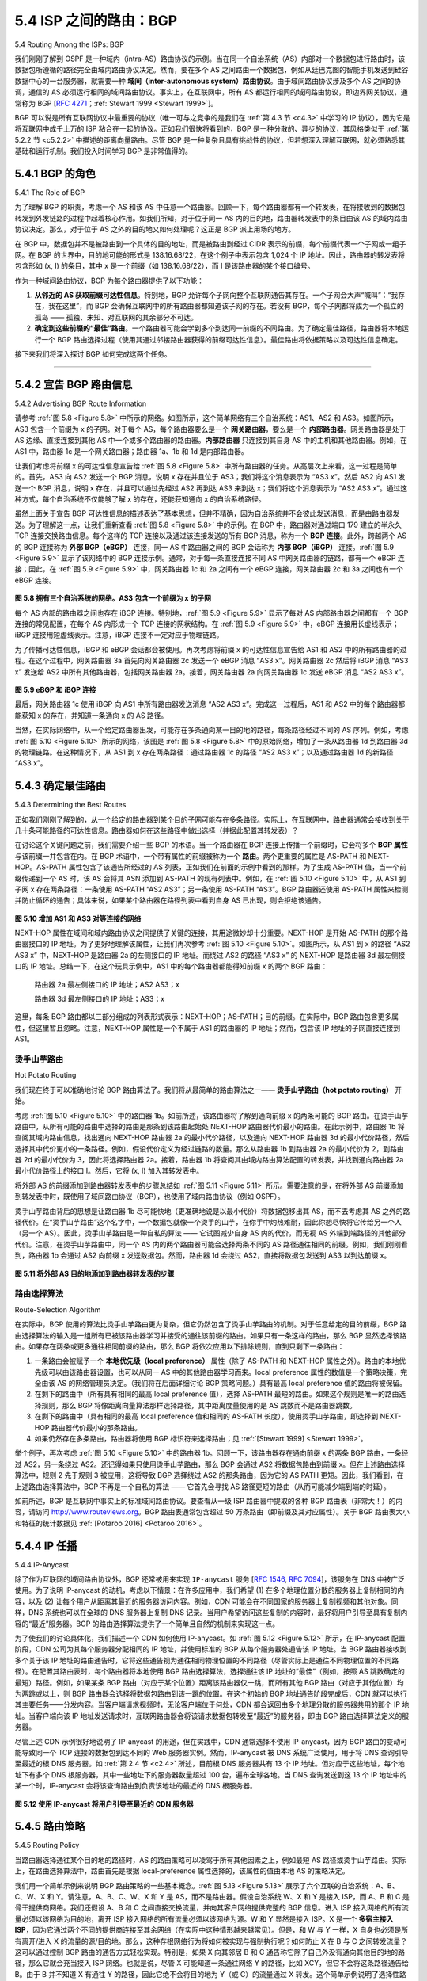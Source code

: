 .. _c5.4:

5.4 ISP 之间的路由：BGP
===========================================================
5.4 Routing Among the ISPs: BGP

我们刚刚了解到 OSPF 是一种域内（intra-AS）路由协议的示例。当在同一个自治系统（AS）内部对一个数据包进行路由时，该数据包所遵循的路径完全由域内路由协议决定。然而，要在多个 AS 之间路由一个数据包，例如从廷巴克图的智能手机发送到硅谷数据中心的一台服务器，就需要一种 **域间（inter-autonomous system）路由协议**。由于域间路由协议涉及多个 AS 之间的协调，通信的 AS 必须运行相同的域间路由协议。事实上，在互联网中，所有 AS 都运行相同的域间路由协议，即边界网关协议，通常称为 BGP [:rfc:`4271`；:ref:`Stewart 1999 <Stewart 1999>`]。

BGP 可以说是所有互联网协议中最重要的协议（唯一可与之竞争的是我们在 :ref:`第 4.3 节 <c4.3>` 中学习的 IP 协议），因为它是将互联网中成千上万的 ISP 粘合在一起的协议。正如我们很快将看到的，BGP 是一种分散的、异步的协议，其风格类似于 :ref:`第 5.2.2 节 <c5.2.2>` 中描述的距离向量路由。尽管 BGP 是一种复杂且具有挑战性的协议，但若想深入理解互联网，就必须熟悉其基础和运行机制。我们投入时间学习 BGP 是非常值得的。

.. toggle::

   We just learned that OSPF is an example of an intra-AS routing protocol. When routing a packet between a source and destination within the same AS, the route the packet follows is entirely determined by the intra-AS routing protocol. However, to route a packet across multiple ASs, say from a smartphone in Timbuktu to a server in a datacenter in Silicon Valley, we need an **inter-autonomous system routing protocol**. Since an inter-AS routing protocol involves coordination among multiple ASs, communicating ASs must run the same inter-AS routing protocol. In fact, in the Internet, all ASs run the same inter-AS routing protocol, called the Border Gateway Protocol, more commonly known as BGP [:rfc:`4271`; :ref:`Stewart 1999 <Stewart 1999>`].

   BGP is arguably the most important of all the Internet protocols (the only other contender would be the IP protocol that we studied in :ref:`Section 4.3 <c4.3>`), as it is the protocol that glues the thousands of ISPs in the Internet together. As we will soon see, BGP is a decentralized and asynchronous protocol in the vein of distance-vector routing described in :ref:`Section 5.2.2 <c5.2.2>`. Although BGP is a complex and challenging protocol, to understand the Internet on a deep level, we need to become familiar with its underpinnings and operation. The time we devote to learning BGP will be well worth the effort.

.. _c5.4.1:

5.4.1 BGP 的角色
----------------------------------------------------------------------------
5.4.1 The Role of BGP

为了理解 BGP 的职责，考虑一个 AS 和该 AS 中任意一个路由器。回顾一下，每个路由器都有一个转发表，在将接收到的数据包转发到外发链路的过程中起着核心作用。如我们所知，对于位于同一 AS 内的目的地，路由器转发表中的条目由该 AS 的域内路由协议决定。那么，对于位于 AS 之外的目的地又如何处理呢？这正是 BGP 派上用场的地方。

在 BGP 中，数据包并不是被路由到一个具体的目的地址，而是被路由到经过 CIDR 表示的前缀，每个前缀代表一个子网或一组子网。在 BGP 的世界中，目的地可能的形式是 138.16.68/22，在这个例子中表示包含 1,024 个 IP 地址。因此，路由器的转发表将包含形如 (x, I) 的条目，其中 x 是一个前缀（如 138.16.68/22），而 I 是该路由器的某个接口编号。

作为一种域间路由协议，BGP 为每个路由器提供了以下功能：

1. **从邻近的 AS 获取前缀可达性信息**。特别地，BGP 允许每个子网向整个互联网通告其存在。一个子网会大声“喊叫”：“我存在，我在这里”，而 BGP 会确保互联网中的所有路由器都知道该子网的存在。若没有 BGP，每个子网都将成为一个孤立的孤岛 —— 孤独、未知、对互联网的其余部分不可达。
2. **确定到这些前缀的“最佳”路由**。一个路由器可能会学到多个到达同一前缀的不同路由。为了确定最佳路径，路由器将本地运行一个 BGP 路由选择过程（使用其通过邻接路由器获得的前缀可达性信息）。最佳路由将依据策略以及可达性信息确定。

接下来我们将深入探讨 BGP 如何完成这两个任务。


.. toggle::

   To understand the responsibilities of BGP, consider an AS and an arbitrary router in that AS. Recall that every router has a forwarding table, which plays the central role in the process of forwarding arriving packets to outbound router links. As we have learned, for destinations that are within the same AS, the entries in the router’s forwarding table are determined by the AS’s intra-AS routing protocol. But what about destinations that are outside of the AS? This is precisely where BGP comes to the rescue.

   In BGP, packets are not routed to a specific destination address, but instead to CIDRized prefixes, with each prefix representing a subnet or a collection of subnets. In the world of BGP, a destination may take the form 138.16.68/22, which for this example includes 1,024 IP addresses. Thus, a router’s forwarding
   table will have entries of the form (x, I), where x is a prefix (such as 138.16.68/22) and I is an interface number for one of the router’s interfaces.

   As an inter-AS routing protocol, BGP provides each router a means to:

   1. **Obtain prefix reachability information from neighboring ASs**. In particular, BGP allows each subnet to advertise its existence to the rest of the Internet. A subnet screams, “I exist and I am here,” and BGP makes sure that all the routers in the Internet know about this subnet. If it weren’t for BGP, each subnet would be an isolated island—alone, unknown and unreachable by the rest of the Internet.
   2. **Determine the “best” routes to the prefixes**. A router may learn about two or more different routes to a specific prefix. To determine the best route, the router will locally run a BGP route-selection procedure (using the prefix reachability information it obtained via neighboring routers). The best route will be determined based on policy as well as the reachability information.

   Let us now delve into how BGP carries out these two tasks.

++++++++++++++++++++++++++++++++++++++++++++++++++++++++

.. _c5.4.2:

5.4.2 宣告 BGP 路由信息
----------------------------------------------------------------------------
5.4.2 Advertising BGP Route Information

请参考 :ref:`图 5.8 <Figure 5.8>` 中所示的网络。如图所示，这个简单网络有三个自治系统：AS1、AS2 和 AS3。如图所示，AS3 包含一个前缀为 x 的子网。对于每个 AS，每个路由器要么是一个 **网关路由器**，要么是一个 **内部路由器**。网关路由器是处于 AS 边缘、直接连接到其他 AS 中一个或多个路由器的路由器。**内部路由器** 只连接到其自身 AS 中的主机和其他路由器。例如，在 AS1 中，路由器 1c 是一个网关路由器；路由器 1a、1b 和 1d 是内部路由器。

让我们考虑将前缀 x 的可达性信息宣告给 :ref:`图 5.8 <Figure 5.8>` 中所有路由器的任务。从高层次上来看，这一过程是简单的。首先，AS3 向 AS2 发送一个 BGP 消息，说明 x 存在并且位于 AS3；我们将这个消息表示为 “AS3 x”。然后 AS2 向 AS1 发送一个 BGP 消息，说明 x 存在，并且可以通过先经过 AS2 再到达 AS3 来到达 x；我们将这个消息表示为 “AS2 AS3 x”。通过这种方式，每个自治系统不仅能够了解 x 的存在，还能获知通向 x 的自治系统路径。

虽然上面关于宣告 BGP 可达性信息的描述表达了基本思想，但并不精确，因为自治系统并不会彼此发送消息，而是由路由器发送。为了理解这一点，让我们重新查看 :ref:`图 5.8 <Figure 5.8>` 中的示例。在 BGP 中，路由器对通过端口 179 建立的半永久 TCP 连接交换路由信息。每个这样的 TCP 连接以及通过该连接发送的所有 BGP 消息，称为一个 **BGP 连接**。此外，跨越两个 AS 的 BGP 连接称为 **外部 BGP（eBGP）** 连接，同一 AS 中路由器之间的 BGP 会话称为 **内部 BGP（iBGP）** 连接。:ref:`图 5.9 <Figure 5.9>` 显示了该网络中的 BGP 连接示例。通常，对于每一条直接连接不同 AS 中网关路由器的链路，都有一个 eBGP 连接；因此，在 :ref:`图 5.9 <Figure 5.9>` 中，网关路由器 1c 和 2a 之间有一个 eBGP 连接，网关路由器 2c 和 3a 之间也有一个 eBGP 连接。

.. _Figure 5.8:

.. figure:: ../img/448-0.png 
   :align: center 

**图 5.8 拥有三个自治系统的网络。AS3 包含一个前缀为 x 的子网**

每个 AS 内部的路由器之间也存在 iBGP 连接。特别地，:ref:`图 5.9 <Figure 5.9>` 显示了每对 AS 内部路由器之间都有一个 BGP 连接的常见配置，在每个 AS 内形成一个 TCP 连接的网状结构。在 :ref:`图 5.9 <Figure 5.9>` 中，eBGP 连接用长虚线表示；iBGP 连接用短虚线表示。注意，iBGP 连接不一定对应于物理链路。

为了传播可达性信息，iBGP 和 eBGP 会话都会被使用。再次考虑将前缀 x 的可达性信息宣告给 AS1 和 AS2 中的所有路由器的过程。在这个过程中，网关路由器 3a 首先向网关路由器 2c 发送一个 eBGP 消息 “AS3 x”。网关路由器 2c 然后将 iBGP 消息 “AS3 x” 发送给 AS2 中所有其他路由器，包括网关路由器 2a。接着，网关路由器 2a 向网关路由器 1c 发送 eBGP 消息 “AS2 AS3 x”。

.. _Figure 5.9:

.. figure:: ../img/449-0.png 
   :align: center 

**图 5.9 eBGP 和 iBGP 连接**

最后，网关路由器 1c 使用 iBGP 向 AS1 中所有路由器发送消息 “AS2 AS3 x”。完成这一过程后，AS1 和 AS2 中的每个路由器都能获知 x 的存在，并知道一条通向 x 的 AS 路径。

当然，在实际网络中，从一个给定路由器出发，可能存在多条通向某一目的地的路径，每条路径经过不同的 AS 序列。例如，考虑 :ref:`图 5.10 <Figure 5.10>` 所示的网络，该图是 :ref:`图 5.8 <Figure 5.8>` 中的原始网络，增加了一条从路由器 1d 到路由器 3d 的物理链路。在这种情况下，从 AS1 到 x 存在两条路径：通过路由器 1c 的路径 “AS2 AS3 x”；以及通过路由器 1d 的新路径 “AS3 x”。

.. toggle::

   Consider the network shown in :ref:`Figure 5.8 <Figure 5.8>`. As we can see, this simple network has three autonomous systems: AS1, AS2, and AS3. As shown, AS3 includes a subnet with prefix x. For each AS, each router is either a **gateway router** or an **internal router**. A gateway router is a router on the edge of an AS that directly connects to one or more routers in other ASs. An **internal router** connects only to hosts and routers within its own AS. In AS1, for example, router 1c is a gateway router; routers 1a, 1b, and 1d are internal routers.

   Let’s consider the task of advertising reachability information for prefix x to all of the routers shown in :ref:`Figure 5.8 <Figure 5.8>` . At a high level, this is straightforward. First, AS3 sends a BGP message to AS2, saying that x exists and is in AS3; let’s denote this message as “AS3 x”. Then AS2 sends a BGP message to AS1, saying that x exists and that you can get to x by first passing through AS2 and then going to AS3; let’s denote that message as “AS2 AS3 x”. In this manner, each of the autonomous systems will not only learn about the existence of x, but also learn about a path of autonomous systems that leads to x.

   Although the discussion in the above paragraph about advertising BGP reachability information should get the general idea across, it is not precise in the sense that autonomous systems do not actually send messages to each other, but instead routers do. To understand this, let’s now re-examine the example
   in :ref:`Figure 5.8 <Figure 5.8>`. In BGP, pairs of routers exchange routing information over semi-permanent TCP connections using port 179. Each such TCP connection, along with all the BGP messages sent over the connection, is called a **BGP connection**. Furthermore, a BGP connection that spans two ASs is called an **external BGP (eBGP)** connection, and a BGP session between routers in the same AS is called an **internal BGP (iBGP)**
   connection. Examples of BGP connections for the network in :ref:`Figure 5.8 <Figure 5.8>` are shown in :ref:`Figure 5.9 <Figure 5.9>`. There is typically one eBGP connection for each link that directly connects gateway routers in different ASs;
   thus, in :ref:`Figure 5.9 <Figure 5.9>` , there is an eBGP connection between gateway routers 1c and 2a and an eBGP connection between gateway routers 2c and 3a.

   .. figure:: ../img/448-0.png 
      :align: center 

   **Figure 5.8 Network with three autonomous systems. AS3 includes a subnet with prefix x**

   There are also iBGP connections between routers within each of the ASs. In particular, :ref:`Figure 5.9 <Figure 5.9>` displays a common configuration of one BGP connection for each pair of routers internal to an AS, creating a mesh of TCP connections within each AS. In :ref:`Figure 5.9 <Figure 5.9>`, the eBGP connections are shown with the long dashes; the iBGP connections are shown with the short dashes. Note that iBGP connections do not always correspond to physical links.

   In order to propagate the reachability information, both iBGP and eBGP sessions are used. Consider again advertising the reachability information for prefix x to all routers in AS1 and AS2. In this process, gateway router 3a first sends an eBGP message “AS3 x” to gateway router 2c. Gateway router 2c then sends the iBGP message “AS3 x” to all of the other routers in AS2, including to gateway router 2a. Gateway router 2a then sends the eBGP message “AS2 AS3 x” to gateway router 1c.

   .. figure:: ../img/449-0.png 
      :align: center 

   **Figure 5.9 eBGP and iBGP connections**

   Finally, gateway router 1c uses iBGP to send the message “AS2 AS3 x” to all the routers in AS1. After this process is complete, each router in AS1 and AS2 is aware of the existence of x and is also aware of an AS path that leads to x.

   Of course, in a real network, from a given router there may be many different paths to a given destination, each through a different sequence of ASs. For example, consider the network in :ref:`Figure 5.10 <Figure 5.10>`, which is the original network in :ref:`Figure 5.8 <Figure 5.8>`, with an additional physical link from router 1d to router 3d. In this case, there are two paths from AS1 to x: the path “AS2 AS3 x” via router 1c; and the new path
   “AS3 x” via the router 1d.


.. _c5.4.3:

5.4.3 确定最佳路由
----------------------------------------------------------------------------
5.4.3 Determining the Best Routes

正如我们刚刚了解到的，从一个给定的路由器到某个目的子网可能存在多条路径。实际上，在互联网中，路由器通常会接收到关于几十条可能路径的可达性信息。路由器如何在这些路径中做出选择（并据此配置其转发表）？

在讨论这个关键问题之前，我们需要介绍一些 BGP 的术语。当一个路由器在 BGP 连接上传播一个前缀时，它会将多个 **BGP 属性** 与该前缀一并包含在内。在 BGP 术语中，一个带有属性的前缀被称为一个 **路由**。两个更重要的属性是 AS-PATH 和 NEXT-HOP。AS-PATH 属性包含了该通告所经过的 AS 列表，正如我们在前面的示例中看到的那样。为了生成 AS-PATH 值，当一个前缀传递到一个 AS 时，该 AS 会将其 ASN 添加到 AS-PATH 的现有列表中。例如，在 :ref:`图 5.10 <Figure 5.10>` 中，从 AS1 到子网 x 存在两条路径：一条使用 AS-PATH “AS2 AS3”；另一条使用 AS-PATH “AS3”。BGP 路由器还使用 AS-PATH 属性来检测并防止循环的通告；具体来说，如果某个路由器在路径列表中看到自身 AS 已出现，则会拒绝该通告。

.. _Figure 5.10:

.. figure:: ../img/450-0.png 
   :align: center 

**图 5.10 增加 AS1 和 AS3 对等连接的网络**

NEXT-HOP 属性在域间和域内路由协议之间提供了关键的连接，其用途微妙却十分重要。NEXT-HOP 是开始 AS-PATH 的那个路由器接口的 IP 地址。为了更好地理解该属性，让我们再次参考 :ref:`图 5.10 <Figure 5.10>`。如图所示，从 AS1 到 x 的路径 “AS2 AS3 x” 中，NEXT-HOP 是路由器 2a 的左侧接口的 IP 地址。而绕过 AS2 的路径 “AS3 x” 的 NEXT-HOP 是路由器 3d 最左侧接口的 IP 地址。总结一下，在这个玩具示例中，AS1 中的每个路由器都能得知前缀 x 的两个 BGP 路由：

   路由器 2a 最左侧接口的 IP 地址；AS2 AS3；x

   路由器 3d 最左侧接口的 IP 地址；AS3；x

这里，每条 BGP 路由都以三部分组成的列表形式表示：NEXT-HOP；AS-PATH；目的前缀。在实际中，BGP 路由包含更多属性，但这里暂且忽略。注意，NEXT-HOP 属性是一个不属于 AS1 的路由器的 IP 地址；然而，包含该 IP 地址的子网直接连接到 AS1。

.. toggle::

   As we have just learned, there may be many paths from a given router to a destination subnet. In fact, in the Internet, routers often receive reachability information about dozens of different possible paths. How does a router choose among these paths (and then configure its forwarding table accordingly)?

   Before addressing this critical question, we need to introduce a little more BGP terminology. When a router advertises a prefix across a BGP connection, it includes with the prefix several **BGP attributes**. In BGP jargon, a prefix along with its attributes is called a **route**. Two of the more important attributes are AS-PATH and NEXT-HOP. The AS-PATH attribute contains the list of ASs through which the advertisement has passed, as we’ve seen in our examples above. To generate the AS-PATH value, when a prefix is passed to an AS, the AS adds its ASN to the existing list in the AS-PATH. For example, in :ref:`Figure 5.10 <Figure 5.10>`, there are two routes from AS1 to subnet x: one which uses the AS-PATH “AS2 AS3”; and another that uses the AS-PATH “A3”. BGP routers also use the AS-PATH attribute to detect and prevent looping advertisements; specifically, if a router sees that its own AS is contained in the path list, it will reject the advertisement.

   .. figure:: ../img/450-0.png 
      :align: center 

   **Figure 5.10 Network augmented with peering link between AS1 and AS3**

   Providing the critical link between the inter-AS and intra-AS routing protocols, the NEXT-HOP attribute has a subtle but important use. The NEXT-HOP is the IP address of the router interface that begins the AS-PATH. To gain insight into this attribute, let’s again refer to :ref:`Figure 5.10 <Figure 5.10>`. As indicated in :ref:`Figure 5.10 <Figure 5.10>`, the NEXT-HOP attribute for the route “AS2 AS3 x” from AS1 to x that passes through AS2 is the IP address of the left interface on router 2a. The NEXT-HOP attribute for the route “AS3 x” from AS1 to x that bypasses AS2 is the IP address of the leftmost interface of router 3d. In summary, in this toy example, each router in AS1 becomes aware of two BGP routes to prefix x:

      IP address of leftmost interface for router 2a; AS2 AS3; x

      IP address of leftmost interface of router 3d; AS3; x

   Here, each BGP route is written as a list with three components: NEXT-HOP; AS-PATH; destination prefix. In practice, a BGP route includes additional attributes, which we will ignore for the time being. Note that the NEXT-HOP attribute is an IP address of a router that does not belong to AS1; however, the subnet that contains this IP address directly attaches to AS1.

烫手山芋路由
~~~~~~~~~~~~~~~~~~~
Hot Potato Routing

我们现在终于可以准确地讨论 BGP 路由算法了。我们将从最简单的路由算法之一—— **烫手山芋路由（hot potato routing）** 开始。

考虑 :ref:`图 5.10 <Figure 5.10>` 中的路由器 1b。如前所述，该路由器将了解到通向前缀 x 的两条可能的 BGP 路由。在烫手山芋路由中，从所有可能的路由中选择的路由是那条到该路由起始处 NEXT-HOP 路由器代价最小的路由。在此示例中，路由器 1b 将查阅其域内路由信息，找出通向 NEXT-HOP 路由器 2a 的最小代价路径，以及通向 NEXT-HOP 路由器 3d 的最小代价路径，然后选择其中代价更小的一条路径。例如，假设代价定义为经过链路的数量。那么从路由器 1b 到路由器 2a 的最小代价为 2，到路由器 2d 的最小代价为 3，因此将选择路由器 2a。接着，路由器 1b 将查阅其由域内路由算法配置的转发表，并找到通向路由器 2a 最小代价路径上的接口 I。然后，它将 (x, I) 加入其转发表中。

将外部 AS 的前缀添加到路由器转发表中的步骤总结如 :ref:`图 5.11 <Figure 5.11>` 所示。需要注意的是，在将外部 AS 前缀添加到转发表中时，既使用了域间路由协议（BGP），也使用了域内路由协议（例如 OSPF）。

烫手山芋路由背后的思想是让路由器 1b 尽可能快地（更准确地说是以最小代价）将数据包移出其 AS，而不去考虑其 AS 之外的路径代价。在“烫手山芋路由”这个名字中，一个数据包就像一个烫手的山芋，在你手中灼热难耐，因此你想尽快将它传给另一个人（另一个 AS）。因此，烫手山芋路由是一种自私的算法 —— 它试图减少自身 AS 内的代价，而无视 AS 外端到端路径的其他部分代价。注意，在烫手山芋路由中，同一个 AS 内的两个路由器可能会选择两条不同的 AS 路径通往相同的前缀。例如，我们刚刚看到，路由器 1b 会通过 AS2 向前缀 x 发送数据包。然而，路由器 1d 会绕过 AS2，直接将数据包发送到 AS3 以到达前缀 x。

.. _Figure 5.11:

.. figure:: ../img/451-0.png 
   :align: center 

**图 5.11 将外部 AS 目的地添加到路由器转发表的步骤**

.. toggle::

   We are now finally in position to talk about BGP routing algorithms in a precise manner. We will begin with one of the simplest routing algorithms, namely, **hot potato routing**.

   Consider router 1b in the network in :ref:`Figure 5.10 <Figure 5.10>`. As just described, this router will learn about two possible BGP routes to prefix x. In hot potato routing, the route chosen (from among all possible routes)
   is that route with the least cost to the NEXT-HOP router beginning that route. In this example, router 1b will consult its intra-AS routing information to find the least-cost intra-AS path to NEXT-HOP router 2a and the least-cost intra-AS path to NEXT-HOP router 3d, and then select the route with the smallest of these least-cost paths. For example, suppose that cost is defined as the number of links traversed. Then the least cost from router 1b to router 2a is 2, the least cost from router 1b to router 2d is 3, and router 2a would therefore be selected. Router 1b would then consult its forwarding table (configured by its
   intra-AS algorithm) and find the interface I that is on the least-cost path to router 2a. It then adds (x, I) to its forwarding table.

   The steps for adding an outside-AS prefix in a router’s forwarding table for hot potato routing are summarized in :ref:`Figure 5.11 <Figure 5.11>`. It is important to note that when adding an outside-AS prefix into a forwarding table, both the inter-AS routing protocol (BGP) and the intra-AS routing protocol (e.g., OSPF)
   are used.

   The idea behind hot-potato routing is for router 1b to get packets out of its AS as quickly as possible (more specifically, with the least cost possible) without worrying about the cost of the remaining portions of the path outside of its AS to the destination. In the name “hot potato routing,” a packet is analogous to a hot potato that is burning in your hands. Because it is burning hot, you want to pass it off to another person (another AS) as quickly as possible. Hot potato routing is thus a selfish ­algorithm—it tries to reduce the cost in its own AS while ignoring the other components of the end-to-end costs outside its AS. Note that with hot potato routing, two routers in the same AS may choose two different AS paths to the same prefix. For example, we just saw that router 1b would send packets through AS2 to reach x. However, router 1d would bypass AS2 and send packets directly to AS3 to reach x.

   .. figure:: ../img/451-0.png 
      :align: center 

   **Figure 5.11 Steps in adding outside-AS destination in a router’s ­forwarding table**

路由选择算法
~~~~~~~~~~~~~~~~~~~~~~~~~~~
Route-Selection Algorithm

在实际中，BGP 使用的算法比烫手山芋路由更为复杂，但它仍然包含了烫手山芋路由的机制。对于任意给定的目的前缀，BGP 路由选择算法的输入是一组所有已被该路由器学习并接受的通往该前缀的路由。如果只有一条这样的路由，那么 BGP 显然选择该路由。如果存在两条或更多通往相同前缀的路由，那么 BGP 将依次应用以下排除规则，直到只剩下一条路由：

1. 一条路由会被赋予一个 **本地优先级（local preference）** 属性（除了 AS-PATH 和 NEXT-HOP 属性之外）。路由的本地优先级可以由该路由器设置，也可以从同一 AS 中的其他路由器学习而来。local preference 属性的数值是一个策略决策，完全由该 AS 的网络管理员决定。（我们将在后面详细讨论 BGP 策略问题。）具有最高 local preference 值的路由将被保留。
2. 在剩下的路由中（所有具有相同的最高 local preference 值），选择 AS-PATH 最短的路由。如果这个规则是唯一的路由选择规则，那么 BGP 将像距离向量算法那样选择路径，其中距离度量使用的是 AS 跳数而不是路由器跳数。
3. 在剩下的路由中（具有相同的最高 local preference 值和相同的 AS-PATH 长度），使用烫手山芋路由，即选择到 NEXT-HOP 路由器代价最小的那条路由。
4. 如果仍然存在多条路由，路由器将使用 BGP 标识符来选择路由；见 :ref:`[Stewart 1999] <Stewart 1999>`。

举个例子，再次考虑 :ref:`图 5.10 <Figure 5.10>` 中的路由器 1b。回顾一下，该路由器存在通向前缀 x 的两条 BGP 路由，一条经过 AS2，另一条绕过 AS2。还记得如果只使用烫手山芋路由，那么 BGP 会通过 AS2 将数据包路由到前缀 x。但在上述路由选择算法中，规则 2 先于规则 3 被应用，这将导致 BGP 选择绕过 AS2 的那条路由，因为它的 AS PATH 更短。因此，我们看到，在上述路由选择算法中，BGP 不再是一个自私的算法 —— 它首先会寻找 AS 路径更短的路由（从而可能减少端到端的时延）。

如前所述，BGP 是互联网中事实上的标准域间路由协议。要查看从一级 ISP 路由器中提取的各种 BGP 路由表（非常大！）的内容，请访问 http://www.routeviews.org。BGP 路由表通常包含超过 50 万条路由（即前缀及其对应属性）。关于 BGP 路由表大小和特征的统计数据见 :ref:`[Potaroo 2016] <Potaroo 2016>`。

.. toggle::

   In practice, BGP uses an algorithm that is more complicated than hot potato routing, but nevertheless incorporates hot potato routing. For any given destination prefix, the input into BGP’s route-selection algorithm is the set of all routes to that prefix that have been learned and accepted by the router. If there is only one such route, then BGP obviously selects that route. If there are two or more routes to the same prefix, then BGP sequentially invokes the following elimination rules until one route remains:

   1. A route is assigned a **local preference** value as one of its attributes (in addition to the AS-PATH and NEXT-HOP attributes). The local preference of a route could have been set by the router or could have been learned from another router in the same AS. The value of the local preference attribute is a policy decision that is left entirely up to the AS’s network administrator. (We will shortly discuss BGP policy issues in some detail.) The routes with the highest local preference values are selected.
   2. From the remaining routes (all with the same highest local preference value), the route with the shortest AS-PATH is selected. If this rule were the only rule for route selection, then BGP would be using a DV algorithm for path determination, where the distance metric uses the number of AS hops rather than the number of router hops.
   3. From the remaining routes (all with the same highest local preference value and the same AS- PATH length), hot potato routing is used, that is, the route with the closest NEXT-HOP router is selected.
   4. If more than one route still remains, the router uses BGP identifiers to select the route; see :ref:`[Stewart 1999] <Stewart 1999>`.

   As an example, let’s again consider router 1b in :ref:`Figure 5.10 <Figure 5.10>`. Recall that there are exactly two BGP
   routes to prefix x, one that passes through AS2 and one that bypasses AS2. Also recall that if hot potato routing on its own were used, then BGP would route packets through AS2 to prefix x. But in the above route-selection algorithm, rule 2 is applied before rule 3, causing BGP to select the route that bypasses AS2, since that route has a shorter AS PATH. So we see that with the above route-selection algorithm, BGP is no longer a selfish algorithm—it first looks for routes with short AS paths (thereby likely reducing end-to-end delay).

   As noted above, BGP is the de facto standard for inter-AS routing for the Internet. To see the contents of various BGP routing tables (large!) extracted from routers in tier-1 ISPs, see http://www.routeviews.org. BGP routing tables often contain over half a million routes (that is, prefixes and corresponding attributes). Statistics about the size and characteristics of BGP routing tables are presented in :ref:`[Potaroo 2016] <Potaroo 2016>`.

.. _c5.4.4:

5.4.4 IP 任播
----------------------------------------------------------------------------
5.4.4 IP-Anycast

除了作为互联网的域间路由协议外，BGP 还常被用来实现 ``IP-anycast`` 服务 [:rfc:`1546`, :rfc:`7094`]，该服务在 DNS 中被广泛使用。为了说明 IP-anycast 的动机，考虑以下情景：在许多应用中，我们希望 (1) 在多个地理位置分散的服务器上复制相同的内容，以及 (2) 让每个用户从距离其最近的服务器访问内容。例如，CDN 可能会在不同国家的服务器上复制视频和其他对象。同样，DNS 系统也可以在全球的 DNS 服务器上复制 DNS 记录。当用户希望访问这些复制的内容时，最好将用户引导至具有复制内容的“最近”服务器。BGP 的路由选择算法提供了一个简单且自然的机制来实现这一点。

为了使我们的讨论具体化，我们描述一个 CDN 如何使用 IP-anycast。如 :ref:`图 5.12 <Figure 5.12>` 所示，在 IP-anycast 配置阶段，CDN 公司为其每个服务器分配相同的 IP 地址，并使用标准的 BGP 从每个服务器处通告该 IP 地址。当 BGP 路由器接收到多个关于该 IP 地址的路由通告时，它将这些通告视为通往相同物理位置的不同路径（尽管实际上是通往不同物理位置的不同路径）。在配置其路由表时，每个路由器将本地使用 BGP 路由选择算法，选择通往该 IP 地址的“最佳”（例如，按照 AS 跳数确定的最短）路径。例如，如果某条 BGP 路由（对应于某个位置）距离该路由器仅一跳，而所有其他 BGP 路由（对应于其他位置）均为两跳或以上，则 BGP 路由器会选择将数据包路由到该一跳的位置。在这个初始的 BGP 地址通告阶段完成后，CDN 就可以执行其主要任务——分发内容。当客户端请求视频时，无论客户端位于何处，CDN 都会返回由多个地理分散的服务器共用的那个 IP 地址。当客户端向该 IP 地址发送请求时，互联网路由器会将该请求数据包转发至“最近”的服务器，即由 BGP 路由选择算法定义的服务器。

尽管上述 CDN 示例很好地说明了 IP-anycast 的用途，但在实践中，CDN 通常选择不使用 IP-anycast，因为 BGP 路由的变动可能导致同一个 TCP 连接的数据包到达不同的 Web 服务器实例。然而，IP-anycast 被 DNS 系统广泛使用，用于将 DNS 查询引导至最近的根 DNS 服务器。如 :ref:`第 2.4 节 <c2.4>` 所述，目前根 DNS 服务器共有 13 个 IP 地址。但对应于这些地址，每个地址下有多个 DNS 根服务器，其中一些地址下的服务器数量超过 100 台，遍布全球各地。当 DNS 查询发送到这 13 个 IP 地址中的某一个时，IP-anycast 会将该查询路由到负责该地址的最近的 DNS 根服务器。

.. _Figure 5.12:

.. figure:: ../img/454-0.png 
   :align: center 

**图 5.12 使用 IP-anycast 将用户引导至最近的 CDN 服务器**

.. toggle::

   In addition to being the Internet’s inter-AS routing protocol, BGP is often used to implement the IP-
   anycast service [:ref:`RFC 1546 <RFC 1546>`, :ref:`RFC 7094 <RFC 7094>`], which is commonly used in DNS. To motivate IP-anycast, consider that in many applications, we are interested in (1) replicating the same content on different servers in many different dispersed geographical locations, and (2) having each user access the content from the server that is closest. For example, a CDN may replicate videos and other objects on servers in different countries. Similarly, the DNS system can replicate DNS records on DNS servers throughout the world. When a user wants to access this replicated content, it is desirable to point the user to the “nearest” server with the replicated content. BGP’s route-selection algorithm provides an easy and natural mechanism for doing so.

   To make our discussion concrete, let’s describe how a CDN might use IP-­anycast. As shown in :ref:`Figure 5.12 <Figure 5.12>`, during the IP-anycast configuration stage, the CDN company assigns the same IP address to each of its servers, and uses standard BGP to advertise this IP address from each of the servers. When a BGP router receives multiple route advertisements for this IP address, it treats these advertisements as providing different paths to the same physical location (when, in fact, the advertisements are for different paths to different physical locations). When configuring its routing table, each router will locally use the BGP route-selection algorithm to pick the “best” (for example, closest, as determined by AS-hop counts) route to that IP address. For example, if one BGP route (corresponding to one location) is only one AS hop away from the router, and all other BGP routes (corresponding to other locations) are two or more AS hops away, then the BGP router would choose to route packets to the location that is one hop away. After this initial BGP address-advertisement phase, the CDN can do its main job of distributing content. When a client requests the video, the CDN returns to the client the common IP address used by the geographically dispersed servers, no matter where the client is located. When the client sends a request to that IP address, Internet routers then forward the request packet to the “closest” server, as defined by the BGP route-selection algorithm.

   Although the above CDN example nicely illustrates how IP-anycast can be used, in practice CDNs generally choose not to use IP-anycast because BGP routing changes can result in different packets of the same TCP connection arriving at different instances of the Web server. But IP-anycast is extensively
   used by the DNS system to direct DNS queries to the closest root DNS server. Recall from :ref:`Section 2.4 <c2.4>`, there are currently 13 IP addresses for root DNS servers. But corresponding to each of these addresses, there are multiple DNS root servers, with some of these addresses having over 100 DNS root servers scattered over all corners of the world. When a DNS query is sent to one of these 13 IP addresses, IP anycast is used to route the query to the nearest of the DNS root servers that is responsible for that address.

   .. figure:: ../img/454-0.png 
      :align: center 

   **Figure 5.12 Using IP-anycast to bring users to the closest CDN server**


.. _c5.4.5:

5.4.5 路由策略
----------------------------------------------------------------------------
5.4.5 Routing Policy

当路由器选择通往某个目的地的路径时，AS 的路由策略可以凌驾于所有其他因素之上，例如最短 AS 路径或烫手山芋路由。实际上，在路由选择算法中，路由首先是根据 local-preference 属性选择的，该属性的值由本地 AS 的策略决定。

我们用一个简单示例来说明 BGP 路由策略的一些基本概念。:ref:`图 5.13 <Figure 5.13>` 展示了六个互联的自治系统：A、B、C、W、X 和 Y。请注意，A、B、C、W、X 和 Y 是 AS，而不是路由器。假设自治系统 W、X 和 Y 是接入 ISP，而 A、B 和 C 是骨干提供商网络。我们还假设 A、B 和 C 之间直接交换流量，并向其客户网络提供完整的 BGP 信息。进入 ISP 接入网络的所有流量必须以该网络为目的地，离开 ISP 接入网络的所有流量必须以该网络为源。W 和 Y 显然是接入 ISP。X 是一个 **多宿主接入 ISP**，因为它通过两个不同的提供商连接至其余网络（在实际中这种情形越来越常见）。但是，和 W 与 Y 一样，X 自身也必须是所有离开/进入 X 的流量的源/目的地。那么，这种存根网络行为将如何被实现与强制执行呢？如何防止 X 在 B 与 C 之间转发流量？这可以通过控制 BGP 路由的通告方式轻松实现。特别是，如果 X 向其邻居 B 和 C 通告称它除了自己外没有通向其他目的地的路径，那么它就会充当接入 ISP 网络。也就是说，尽管 X 可能知道一条通往网络 Y 的路径，比如 XCY，但它不会将这条路径通告给 B。由于 B 并不知道 X 有通往 Y 的路径，因此它绝不会将目的地为 Y（或 C）的流量通过 X 转发。这个简单示例说明了选择性路由通告策略如何用于实现客户/提供商路由关系。

.. figure:: ../img/455-0.png 
   :align: center 

.. _Figure 5.13:

**图 5.13 一个简单的 BGP 策略场景**

我们接下来关注提供商网络，比如 AS B。假设 B 从 A 学到 A 有一条通往 W 的路径 AW。因此，B 可以将路径 AW 安装到其路由信息库中。显然，B 也希望将路径 BAW 通告给其客户 X，这样 X 就知道它可以通过 B 向 W 发送流量。但 B 是否应该将路径 BAW 通告给 C 呢？如果它这样做了，那么 C 就可以通过 BAW 向 W 发送流量。如果 A、B 和 C 都是骨干提供商，那么 B 可能会理直气壮地认为它不应该承担（且不应支付）在 A 与 C 之间传递转发流量的责任。B 可能会认为，A 与 C 有责任（并应承担费用）确保 C 能够通过 A 与其客户通信。目前尚无正式标准规范骨干 ISP 之间的路由方式。然而，商业 ISP 遵循的经验法则是：任何穿越 ISP 骨干网络的流量必须具有该 ISP 客户网络中的源或目的地（或两者）；否则，这些流量就在该 ISP 网络中“搭了便车”。单独的对等协议（例如处理上述问题的协议）通常由成对的 ISP 之间协商，并常为保密；:ref:`[Huston 1999a] <Huston 1999a>` 提供了对对等协议的有趣讨论。关于路由策略如何反映 ISP 之间的商业关系的详细描述，见 [:ref:`Gao 2001 <Gao 2001>`; :ref:`Dmitiropoulos 2007 <Dmitiropoulos 2007>`]。关于从 ISP 角度探讨 BGP 路由策略，见 :ref:`[Caesar 2005b] <Caesar 2005b>`。

.. admonition:: 实践中的原则

   为什么存在不同的域间和域内路由协议？

   现在我们已经研究了当今互联网中部署的具体域间和域内路由协议的细节，让我们以一个也许是我们对这些协议最根本的问题作为结尾（希望你一直在思考这个问题，没有见树不见林！）：为什么使用不同的域间和域内路由协议？

   对该问题的回答直指路由在 AS 内部与 AS 之间目标差异的核心：

   - **策略**。在 AS 之间，策略问题占主导地位。例如，重要的是，一个 AS 可能不希望其流量穿越另一个特定的 AS。同样，一个 AS 可能希望控制其转发哪些 AS 之间的中转流量。我们已经看到 BGP 携带路径属性并提供路由信息的受控分发机制，从而可以做出基于策略的路由决策。而在 AS 内部，一切通常由同一管理实体控制，因此策略问题在选择路由时并不那么重要。
   - **规模**。路由算法及其数据结构扩展至处理大量网络的能力是域间路由中的关键问题。而在 AS 内，扩展性则不那么关键。首先，如果一个 ISP 变得过于庞大，总是可以将其划分为两个 AS，并在新建的两个 AS 之间执行域间路由。（回忆一下，OSPF 允许通过将 AS 拆分为多个区域来构建这样的层次结构。）
   - **性能**。由于域间路由过于偏重策略，所使用路径的质量（例如性能）通常是次要问题（也就是说，为满足某些策略要求，可能会选择更长或代价更高的路径，而不是较短但不满足策略的路径）。事实上，我们看到，在 AS 之间，甚至不存在代价（除了 AS 跳数）这一概念。而在单个 AS 内部，这些策略问题影响较小，因此可以将更多关注放在路径的实际性能上。

至此，我们对 BGP 的简要介绍就结束了。理解 BGP 很重要，因为它在互联网中起着核心作用。我们鼓励你参考文献 [:ref:`Griffin 2012 <Griffin 2012>`; :ref:`Stewart 1999 <Stewart 1999>`; :ref:`Labovitz 1997 <Labovitz 1997>`; :ref:`Halabi 2000 <Halabi 2000>`; :ref:`Huitema 1998 <Huitema 1998>`; :ref:`Gao 2001 <Gao 2001>`; :ref:`Feamster 2004 <Feamster 2004>`; :ref:`Caesar 2005b <Caesar 2005b>`; :ref:`Li 2007 <Li 2007>`] 进一步学习 BGP。


.. toggle::

   When a router selects a route to a destination, the AS routing policy can trump all other considerations, such as shortest AS path or hot potato routing. Indeed, in the route-selection algorithm, routes are first selected according to the local-preference attribute, whose value is fixed by the policy of the local AS.

   Let’s illustrate some of the basic concepts of BGP routing policy with a simple example. :ref:`Figure 5.13 <Figure 5.13>` shows six interconnected autonomous systems: A, B, C, W, X, and Y. It is important to note that A, B, C, W, X, and Y are ASs, not routers. Let’s assume that autonomous systems W, X, and Y are access ISPs and that A, B, and C are backbone provider networks. We’ll also assume that A, B, and C, directly send traffic to each other, and provide full BGP information to their customer networks. All traffic entering an ISP access network must be destined for that network, and all traffic leaving an ISP access network must have originated in that network. W and Y are clearly access ISPs. X is a **multi-homed access ISP**, since it is connected to the rest of the network via two different providers (a scenario that is becoming increasingly common in practice). However, like W and Y, X itself must be the source/destination of all traffic leaving/entering X. But how will this stub network behavior be implemented and enforced? How will X be prevented from forwarding traffic between B and C? This can easily be accomplished by controlling the manner in which BGP routes are advertised. In particular X will function as an access ISP network if it advertises (to its neighbors B and C) that it has no paths to any other destinations except itself. That is, even though X may know of a path, say XCY, that reaches network Y, it will not advertise this path to B. Since B is unaware that X has a path to Y, B would never forward traffic destined to Y (or C) via X. This simple example illustrates how a selective route advertisement policy can be used to implement customer/provider routing relationships.

   .. figure:: ../img/455-0.png 
      :align: center 

   **Figure 5.13 A simple BGP policy scenario**

   Let’s next focus on a provider network, say AS B. Suppose that B has learned (from A) that A has a path AW to W. B can thus install the route AW into its routing information base. Clearly, B also wants to advertise the path BAW to its customer, X, so that X knows that it can route to W via B. But should B advertise the path BAW to C? If it does so, then C could route traffic to W via BAW. If A, B, and C are all backbone providers, than B might rightly feel that it should not have to shoulder the burden (and cost!) of carrying transit traffic between A and C. B might rightly feel that it is A’s and C’s job (and cost!) to make sure that C can route to/from A’s customers via a direct connection between A and C. There are currently no official standards that govern how backbone ISPs route among themselves. However, a rule of thumb followed by commercial ISPs is that any traffic flowing across an ISP’s backbone network must have either a source or a destination (or both) in a network that is a customer of that ISP; otherwise the traffic would be getting a free ride on the ISP’s network. Individual peering agreements (that would govern questions such as those raised above) are typically negotiated between pairs of ISPs and are often confidential; :ref:`[Huston 1999a] <Huston 1999a>` provides an interesting discussion of peering agreements. For a detailed description of how routing policy reflects commercial relationships among ISPs, see [:ref:`Gao 2001 <Gao 2001>`; :ref:`Dmitiropoulos 2007 <Dmitiropoulos 2007>`]. For a discussion of BGP routing polices from an ISP standpoint, see :ref:`[Caesar 2005b] <Caesar 2005b>`.

   .. admonition:: PRINCIPLES IN PRACTICE

      WHY ARE THERE DIFFERENT INTER-AS AND INTRA-AS ROUTING PROTOCOLS?

      Having now studied the details of specific inter-AS and intra-AS routing protocols deployed in today’s Internet, let’s conclude by considering perhaps the most fundamental question we could ask about these protocols in the first place (hopefully, you have been wondering this all along, and have not lost the forest for the trees!): Why are different inter-AS and intra-AS routing protocols used?

      The answer to this question gets at the heart of the differences between the goals of routing within an AS and among ASs:
      
      - **Policy**. Among ASs, policy issues dominate. It may well be important that traffic originating in a given AS not be able to pass through another specific AS. Similarly, a given AS may well want to control what transit traffic it carries between other ASs. We have seen that BGP carries path attributes and provides for controlled distribution of routing information so that such policy-based routing decisions can be made. Within an AS, everything is nominally under the same administrative control, and thus policy issues play a much less important role in choosing routes within the AS.
      - **Scale**. The ability of a routing algorithm and its data structures to scale to handle routing to/among large numbers of networks is a critical issue in inter-AS routing. Within an AS, scalability is less of a concern. For one thing, if a single ISP becomes too large, it is always possible to divide it into two ASs and perform inter-AS routing between the two new ASs. (Recall that OSPF allows such a hierarchy to be built by splitting an AS into areas.)
      - **Performance**. Because inter-AS routing is so policy oriented, the quality (for example, performance) of the routes used is often of secondary concern (that is, a longer or more costly route that satisfies certain policy criteria may well be taken over a route that is shorter but does not meet that criteria). Indeed, we saw that among ASs, there is not even the notion of cost (other than AS hop count) associated with routes. Within a single AS, however, such policy concerns are of less importance, allowing routing to focus more on the level of performance realized on a route.

   This completes our brief introduction to BGP. Understanding BGP is important because it plays a central role in the Internet. We encourage you to see the references [:ref:`Griffin 2012 <Griffin 2012>`; :ref:`Stewart 1999 <Stewart 1999>`; :ref:`Labovitz 1997 <Labovitz 1997>`; :ref:`Halabi 2000 <Halabi 2000>`; :ref:`Huitema 1998 <Huitema 1998>`; :ref:`Gao 2001 <Gao 2001>`; :ref:`Feamster 2004 <Feamster 2004>`; :ref:`Caesar 2005b <Caesar 2005b>`; :ref:`Li 2007 <Li 2007>`] to learn more about BGP.


.. _c5.4.6:

5.4.6 综合应用：获得互联网存在
----------------------------------------------------------------------------
5.4.6 Putting the Pieces Together: Obtaining Internet Presence

虽然本小节并不专门讨论 BGP，但它将我们迄今为止看到的许多协议和概念结合在一起，包括 IP 地址分配、DNS 和 BGP。

假设你刚刚创办了一家小公司，拥有多台服务器，其中包括一个用于介绍公司产品和服务的公共 Web 服务器、一个供员工收发电子邮件的邮件服务器，以及一个 DNS 服务器。自然地，你希望全世界的人都能访问你的网站，以了解你激动人心的产品和服务。此外，你还希望你的员工能够与全球潜在客户收发电子邮件。

为了实现这些目标，你首先需要获得互联网连接，这通常是通过与本地 ISP 签订合同并建立连接来实现的。你的公司将拥有一个网关路由器，该路由器连接到你本地 ISP 的路由器。这个连接可能是通过现有电话基础设施的 DSL 连接、租用线路连接到 ISP 的路由器，或者是 :ref:`第 1 章 <c1>` 中描述的多种其他接入方案之一。你的本地 ISP 还会为你分配一个 IP 地址段，例如一个 /24 地址段，共包含 256 个地址。一旦你拥有了物理连接和 IP 地址段，你就可以将其中一个 IP 地址（在你的地址范围内）分配给你的 Web 服务器，一个分配给邮件服务器，一个给 DNS 服务器，一个给网关路由器，其余地址分配给公司网络中的其他服务器和网络设备。

除了与 ISP 签约外，你还需要与互联网注册机构签约，以为你的公司注册一个域名，如 :ref:`第 2 章 <c2>` 所述。例如，如果你的公司名为 Xanadu Inc.，你自然会尝试获得域名 `xanadu.com <https://xanadu.com/>`_。你的公司还必须在 DNS 系统中获得“存在”。具体来说，由于外部用户需要联系你的 DNS 服务器以获取你服务器的 IP 地址，你需要向注册机构提供你的 DNS 服务器的 IP 地址。注册机构随后会将你 DNS 服务器的条目（域名和相应的 IP 地址）添加到 ``.com`` 顶级域名服务器中，如 :ref:`第 2 章 <c2>` 所述。完成这一步之后，任何知道你域名（如 `xanadu.com <https://xanadu.com/>`_）的用户都可以通过 DNS 系统获取你 DNS 服务器的 IP 地址。

为了让人们能够发现你的 Web 服务器的 IP 地址，你需要在 DNS 服务器中添加条目，将 Web 服务器的主机名（如 `xanadu.com <https://www.xanadu.com>`_）映射到其 IP 地址。你还需要为公司中其他对外公开的服务器添加类似条目，包括你的邮件服务器。通过这种方式，如果 Alice 想访问你的 Web 服务器，DNS 系统将联系你的 DNS 服务器，找到 Web 服务器的 IP 地址并返回给 Alice。随后，Alice 就可以直接与你的 Web 服务器建立 TCP 连接。

然而，还有一个必要且关键的步骤必须完成，才能让全球用户访问你的 Web 服务器。考虑当 Alice 知道你 Web 服务器的 IP 地址后，向该地址发送一个 IP 数据报（例如，一个 TCP SYN 段）时会发生什么。该数据报将经由互联网进行路由，途径多个自治系统中的一系列路由器，最终到达你的 Web 服务器。当其中任何一个路由器收到该数据报时，它会查找其转发表中的条目，以确定应将该数据报转发到哪个出口端口。因此，每个路由器都需要知道你公司的 /24 前缀（或某个包含该前缀的聚合项）的存在。路由器是如何知道你公司前缀的存在的？正如我们刚刚看到的，它是通过 BGP 得知的！具体而言，当你公司与本地 ISP 签约并获得前缀（即地址范围）后，你的本地 ISP 会使用 BGP 向其所连接的 ISP 通告你的前缀。这些 ISP 随后也会使用 BGP 继续传播这一通告。最终，所有互联网路由器都会知道你的前缀（或包含你前缀的某个聚合项），从而能够将发往你 Web 和邮件服务器的数据报正确地转发出去。

.. toggle::

   Although this subsection is not about BGP per se, it brings together many of the protocols and concepts we’ve seen thus far, including IP addressing, DNS, and BGP.

   Suppose you have just created a small company that has a number of servers, including a public Web server that describes your company’s products and services, a mail server from which your employees obtain their e-mail messages, and a DNS server. Naturally, you would like the entire world to be able to visit your Web site in order to learn about your exciting products and services. Moreover, you would like your employees to be able to send and receive e-mail to potential customers throughout the world.

   To meet these goals, you first need to obtain Internet connectivity, which is done by contracting with, and connecting to, a local ISP. Your company will have a gateway router, which will be connected to a router in your local ISP. This connection might be a DSL connection through the existing telephone infrastructure, a leased line to the ISP’s router, or one of the many other access solutions described in :ref:`Chapter 1 <c1>`. Your local ISP will also provide you with an IP address range, e.g., a /24 address range consisting of 256 addresses. Once you have your physical connectivity and your IP address range, you will assign one of the IP addresses (in your address range) to your Web server, one to your mail server, one to your DNS server, one to your gateway router, and other IP addresses to other servers and networking devices in your company’s network.

   In addition to contracting with an ISP, you will also need to contract with an Internet registrar to obtain a domain name for your company, as described in :ref:`Chapter 2 <c2>`. For example, if your company’s name is, say, Xanadu Inc., you will naturally try to obtain the domain name `xanadu.com <https://xanadu.com/>`_. Your company must also obtain presence in the DNS system. Specifically, because outsiders will want to contact your DNS server to obtain the IP addresses of your servers, you will also need to provide your registrar with the IP address of your DNS server. Your registrar will then put an entry for your DNS server (domain name and corresponding IP address) in the .com top-level-domain servers, as described in :ref:`Chapter 2 <c2>`. After this step is completed, any user who knows your domain name (e.g., `xanadu.com <https://xanadu.com/>`_ ) will be able to obtain the IP address of your DNS server via the DNS system.

   So that people can discover the IP addresses of your Web server, in your DNS server you will need to include entries that map the host name of your Web server (e.g., `xanadu.com <https://www.xanadu.com>`_) to its IP address. You will want to have similar entries for other publicly available servers in your company, including your mail server. In this manner, if Alice wants to browse your Web server, the DNS system will contact your DNS server, find the IP address of your Web server, and give it to Alice. Alice can then establish a TCP connection directly with your Web server.

   However, there still remains one other necessary and crucial step to allow outsiders from around the world to access your Web server. Consider what happens when Alice, who knows the IP address of your Web server, sends an IP datagram (e.g., a TCP SYN segment) to that IP address. This datagram will be routed through the Internet, visiting a series of routers in many different ASs, and eventually reach your Web server. When any one of the routers receives the datagram, it is going to look for an entry in its forwarding table to determine on which outgoing port it should forward the datagram. Therefore, each of the routers needs to know about the existence of your company’s /24 prefix (or some aggregate entry). How does a router become aware of your company’s prefix? As we have just seen, it becomes aware of it from BGP! Specifically, when your company contracts with a local ISP and gets assigned a prefix (i.e., an address range), your local ISP will use BGP to advertise your prefix to the ISPs to which it connects. Those ISPs will then, in turn, use BGP to propagate the advertisement. Eventually, all Internet routers will know about your prefix (or about some aggregate that includes your prefix) and thus be able to appropriately forward datagrams destined to your Web and mail servers.